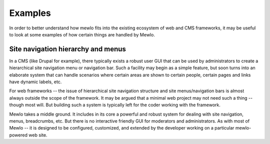 Examples
========


In order to better understand how mewlo fits into the existing ecosystem of web and CMS frameworks, it may be useful to look at some examples of how certain things are handled by Mewlo.


Site navigation hierarchy and menus
-----------------------------------

In a CMS (like Drupal for example), there typically exists a robust user GUI that can be used by administrators to create a hierarchical site navigation menu or navigation bar.  Such a facility may begin as a simple feature, but soon turns into an elaborate system that can handle scenarios where certain areas are shown to certain people, certain pages and links have dynamic labels, etc.

For web frameworks -- the issue of hierarchical site navigation structure and site menus/navigation bars is almost always outside the scope of the framework.  It may be argued that a minimal web project may not need such a thing -- though most will.  But building such a system is typically left for the coder working with the framework.

Mewlo takes a middle ground.  It includes in its core a powerful and robust system for dealing with site navigation, menus, breadcrumbs, etc.  But there is no interactive friendly GUI for moderators and administrators.  As with most of Mewlo -- it is designed to be configured, customized, and extended by the developer working on a particular mewlo-powered web site.



